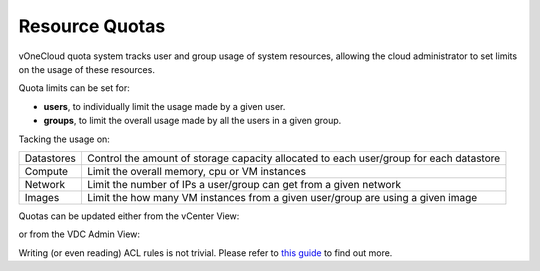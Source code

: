 .. _resource_quotas:

===============
Resource Quotas
===============

vOneCloud quota system tracks user and group usage of system resources, allowing the cloud administrator to set limits on the usage of these resources. 

Quota limits can be set for:

- **users**, to individually limit the usage made by a given user.
- **groups**, to limit the overall usage made by all the users in a given group. 

Tacking the usage on:

+------------+----------------------------------------------------------------------------------------+
| Datastores | Control the amount of storage capacity allocated to each user/group for each datastore |
+------------+----------------------------------------------------------------------------------------+
| Compute    | Limit the overall memory, cpu or VM instances                                          |
+------------+----------------------------------------------------------------------------------------+
| Network    | Limit the number of IPs a user/group can get from a given network                      |
+------------+----------------------------------------------------------------------------------------+
| Images     | Limit the how many VM instances from a given user/group are using a given image        |
+------------+----------------------------------------------------------------------------------------+

Quotas can be updated either from the vCenter View:

.. image:: /images/sunstone_update_quota.png
    :align: center

or from the VDC Admin View:

.. image:: /images/vdc_admin_update_quota.png
    :align: center

Writing (or even reading) ACL rules is not trivial. Please refer to `this guide <http://docs.opennebula.org/4.10/administration/users_and_groups/quota_auth.html>`__ to find out more.
